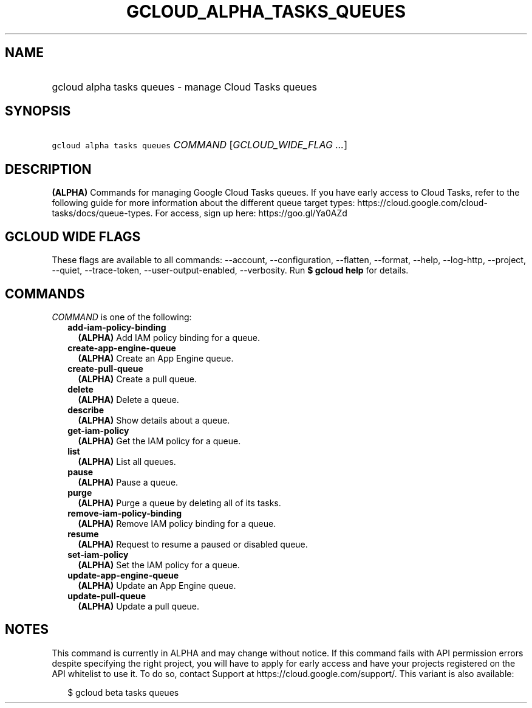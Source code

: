 
.TH "GCLOUD_ALPHA_TASKS_QUEUES" 1



.SH "NAME"
.HP
gcloud alpha tasks queues \- manage Cloud Tasks queues



.SH "SYNOPSIS"
.HP
\f5gcloud alpha tasks queues\fR \fICOMMAND\fR [\fIGCLOUD_WIDE_FLAG\ ...\fR]



.SH "DESCRIPTION"

\fB(ALPHA)\fR Commands for managing Google Cloud Tasks queues. If you have early
access to Cloud Tasks, refer to the following guide for more information about
the different queue target types:
https://cloud.google.com/cloud\-tasks/docs/queue\-types. For access, sign up
here: https://goo.gl/Ya0AZd



.SH "GCLOUD WIDE FLAGS"

These flags are available to all commands: \-\-account, \-\-configuration,
\-\-flatten, \-\-format, \-\-help, \-\-log\-http, \-\-project, \-\-quiet,
\-\-trace\-token, \-\-user\-output\-enabled, \-\-verbosity. Run \fB$ gcloud
help\fR for details.



.SH "COMMANDS"

\f5\fICOMMAND\fR\fR is one of the following:

.RS 2m
.TP 2m
\fBadd\-iam\-policy\-binding\fR
\fB(ALPHA)\fR Add IAM policy binding for a queue.

.TP 2m
\fBcreate\-app\-engine\-queue\fR
\fB(ALPHA)\fR Create an App Engine queue.

.TP 2m
\fBcreate\-pull\-queue\fR
\fB(ALPHA)\fR Create a pull queue.

.TP 2m
\fBdelete\fR
\fB(ALPHA)\fR Delete a queue.

.TP 2m
\fBdescribe\fR
\fB(ALPHA)\fR Show details about a queue.

.TP 2m
\fBget\-iam\-policy\fR
\fB(ALPHA)\fR Get the IAM policy for a queue.

.TP 2m
\fBlist\fR
\fB(ALPHA)\fR List all queues.

.TP 2m
\fBpause\fR
\fB(ALPHA)\fR Pause a queue.

.TP 2m
\fBpurge\fR
\fB(ALPHA)\fR Purge a queue by deleting all of its tasks.

.TP 2m
\fBremove\-iam\-policy\-binding\fR
\fB(ALPHA)\fR Remove IAM policy binding for a queue.

.TP 2m
\fBresume\fR
\fB(ALPHA)\fR Request to resume a paused or disabled queue.

.TP 2m
\fBset\-iam\-policy\fR
\fB(ALPHA)\fR Set the IAM policy for a queue.

.TP 2m
\fBupdate\-app\-engine\-queue\fR
\fB(ALPHA)\fR Update an App Engine queue.

.TP 2m
\fBupdate\-pull\-queue\fR
\fB(ALPHA)\fR Update a pull queue.


.RE
.sp

.SH "NOTES"

This command is currently in ALPHA and may change without notice. If this
command fails with API permission errors despite specifying the right project,
you will have to apply for early access and have your projects registered on the
API whitelist to use it. To do so, contact Support at
https://cloud.google.com/support/. This variant is also available:

.RS 2m
$ gcloud beta tasks queues
.RE

